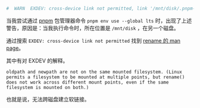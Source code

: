 #+TITLE: 
#+DATE: <2022-09-04>
#+TAGS[]: 技术", "Linux

#+BEGIN_SRC sh
    #  WARN  EXDEV: cross-device link not permitted, link '/mnt/disk/.pnpm-store/v3/files/files/d5/c4e349548735fdbeea027ca73e7da1788ad6465afd8945bc14827e623ad86c77261b7749e0f63a26888b2eb1bc28ae4e9f83072b57db8bc5b97ef8bcf348bb-exec' -> '/home/archie/.local/share/pnpm/nodejs/_tmp_72305_1d7acc647b9cdc07eaa2ebcbcd970ab7/bin/node'
#+END_SRC

当我尝试通过 [[https://pnpm.io/][pnpm]] 包管理器命令
=pnpm env use --global lts=
时，出现了上述警告，原因是：当我执行命令时，所在位置是 =/mnt/disk=
，在另一个磁盘。

通过搜索 =EXDEV: cross-device link not permitted= 找到
[[https://man7.org/linux/man-pages/man2/rename.2.html][rename 的 man
page]]。

其中有对 EXDEV 的解释。

#+BEGIN_EXAMPLE
    oldpath and newpath are not on the same mounted filesystem. (Linux permits a filesystem to be mounted at multiple points, but rename() does not work across different mount points, even if the same filesystem is mounted on both.)
#+END_EXAMPLE

也就是说，无法跨磁盘建立软链接。
